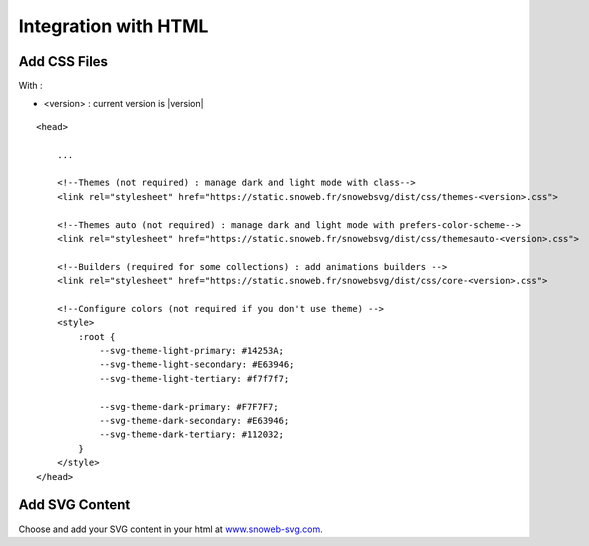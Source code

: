 .. _getting-started_html:


Integration with HTML
=====================


Add CSS Files
-------------

With :

- <version> : current version is |version|

.. image:: https://img.shields.io/pypi/v/snowebsvg
    :target: https://pypi.org/project/snowebsvg/


::

    <head>

        ...

        <!--Themes (not required) : manage dark and light mode with class-->
        <link rel="stylesheet" href="https://static.snoweb.fr/snowebsvg/dist/css/themes-<version>.css">

        <!--Themes auto (not required) : manage dark and light mode with prefers-color-scheme-->
        <link rel="stylesheet" href="https://static.snoweb.fr/snowebsvg/dist/css/themesauto-<version>.css">

        <!--Builders (required for some collections) : add animations builders -->
        <link rel="stylesheet" href="https://static.snoweb.fr/snowebsvg/dist/css/core-<version>.css">

        <!--Configure colors (not required if you don't use theme) -->
        <style>
            :root {
                --svg-theme-light-primary: #14253A;
                --svg-theme-light-secondary: #E63946;
                --svg-theme-light-tertiary: #f7f7f7;

                --svg-theme-dark-primary: #F7F7F7;
                --svg-theme-dark-secondary: #E63946;
                --svg-theme-dark-tertiary: #112032;
            }
        </style>
    </head>


Add SVG Content
---------------

Choose and add your SVG content in your html at `www.snoweb-svg.com <https://www.snoweb-svg.com/en/>`_.
